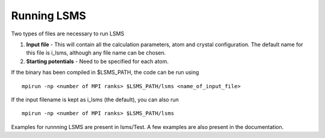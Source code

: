 ************
Running LSMS
************

Two types of files are necessary to run LSMS

1. **Input file** - This will contain all the calculation parameters, atom and crystal configuration. The default name for this file is i_lsms, although any file name can be chosen. 
2. **Starting potentials** - Need to be specified for each atom. 

If the binary has been compiled in $LSMS_PATH, the code can be run using

.. parsed-literal::
   mpirun -np <number of MPI ranks> $LSMS_PATH/lsms <name_of_input_file>

If the input filename is kept as i_lsms (the default), you can also run

.. parsed-literal::
   mpirun -np <number of MPI ranks> $LSMS_PATH/lsms 

Examples for runnning LSMS are present in lsms/Test. A few examples are also present in the documentation.
